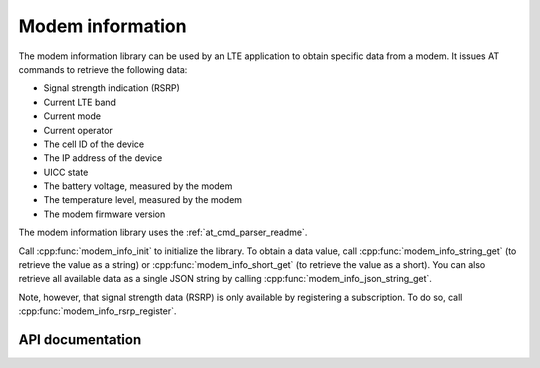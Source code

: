 .. _modem_info_readme:

Modem information
#################

The modem information library can be used by an LTE application to obtain specific data from a modem.
It issues AT commands to retrieve the following data:

* Signal strength indication (RSRP)
* Current LTE band
* Current mode
* Current operator
* The cell ID of the device
* The IP address of the device
* UICC state
* The battery voltage, measured by the modem
* The temperature level, measured by the modem
* The modem firmware version

The modem information library uses the :ref:`at_cmd_parser_readme`.

Call :cpp:func:`modem_info_init` to initialize the library.
To obtain a data value, call :cpp:func:`modem_info_string_get` (to retrieve the value as a string) or :cpp:func:`modem_info_short_get` (to retrieve the value as a short).
You can also retrieve all available data as a single JSON string by calling :cpp:func:`modem_info_json_string_get`.

Note, however, that signal strength data (RSRP) is only available by registering a subscription. To do so, call :cpp:func:`modem_info_rsrp_register`.


API documentation
*****************

.. doxygengroup:: modem_info
   :project: nrf
   :members:
